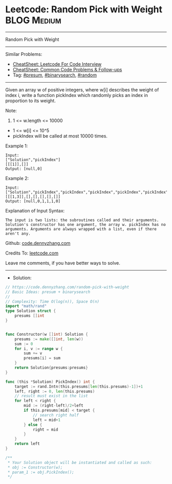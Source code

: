 * Leetcode: Random Pick with Weight                             :BLOG:Medium:
#+STARTUP: showeverything
#+OPTIONS: toc:nil \n:t ^:nil creator:nil d:nil
:PROPERTIES:
:type:     binarysearch, presum, random
:END:
---------------------------------------------------------------------
Random Pick with Weight
---------------------------------------------------------------------
#+BEGIN_HTML
<a href="https://github.com/dennyzhang/code.dennyzhang.com/tree/master/problems/random-pick-with-weight"><img align="right" width="200" height="183" src="https://www.dennyzhang.com/wp-content/uploads/denny/watermark/github.png" /></a>
#+END_HTML
Similar Problems:
- [[https://cheatsheet.dennyzhang.com/cheatsheet-leetcode-A4][CheatSheet: Leetcode For Code Interview]]
- [[https://cheatsheet.dennyzhang.com/cheatsheet-followup-A4][CheatSheet: Common Code Problems & Follow-ups]]
- Tag: [[https://code.dennyzhang.com/followup-presum][#presum]], [[https://code.dennyzhang.com/review-binarysearch][#binarysearch]], [[https://code.dennyzhang.com/review-random][#random]]
---------------------------------------------------------------------
Given an array w of positive integers, where w[i] describes the weight of index i, write a function pickIndex which randomly picks an index in proportion to its weight.

Note:

1. 1 <= w.length <= 10000
- 1 <= w[i] <= 10^5
- pickIndex will be called at most 10000 times.

Example 1:
#+BEGIN_EXAMPLE
Input: 
["Solution","pickIndex"]
[[[1]],[]]
Output: [null,0]
#+END_EXAMPLE

Example 2:
#+BEGIN_EXAMPLE
Input: 
["Solution","pickIndex","pickIndex","pickIndex","pickIndex","pickIndex"]
[[[1,3]],[],[],[],[],[]]
Output: [null,0,1,1,1,0]
#+END_EXAMPLE

Explanation of Input Syntax:
#+BEGIN_EXAMPLE
The input is two lists: the subroutines called and their arguments. Solution's constructor has one argument, the array w. pickIndex has no arguments. Arguments are always wrapped with a list, even if there aren't any.
#+END_EXAMPLE

Github: [[https://github.com/dennyzhang/code.dennyzhang.com/tree/master/problems/random-pick-with-weight][code.dennyzhang.com]]

Credits To: [[https://leetcode.com/problems/random-pick-with-weight/description/][leetcode.com]]

Leave me comments, if you have better ways to solve.
---------------------------------------------------------------------
- Solution:

#+BEGIN_SRC go
// https://code.dennyzhang.com/random-pick-with-weight
// Basic Ideas: presum + binarysearch
//
// Complexity: Time O(log(n)), Space O(n)
import "math/rand"
type Solution struct {
    presums []int
}


func Constructor(w []int) Solution {
    presums := make([]int, len(w))
    sum := 0
    for i, v := range w {
        sum += v
        presums[i] = sum
    }
    return Solution{presums:presums}
}

func (this *Solution) PickIndex() int {
    target := rand.Intn(this.presums[len(this.presums)-1])+1
    left, right := 0, len(this.presums)
    // result must exist in the list
    for left < right {
        mid := (right-left)/2+left
        if this.presums[mid] < target {
            // search right half
            left = mid+1
        } else {
            right = mid
        }
    }
    return left
}

/**
 * Your Solution object will be instantiated and called as such:
 * obj := Constructor(w);
 * param_1 := obj.PickIndex();
 */
#+END_SRC

#+BEGIN_HTML
<div style="overflow: hidden;">
<div style="float: left; padding: 5px"> <a href="https://www.linkedin.com/in/dennyzhang001"><img src="https://www.dennyzhang.com/wp-content/uploads/sns/linkedin.png" alt="linkedin" /></a></div>
<div style="float: left; padding: 5px"><a href="https://github.com/dennyzhang"><img src="https://www.dennyzhang.com/wp-content/uploads/sns/github.png" alt="github" /></a></div>
<div style="float: left; padding: 5px"><a href="https://www.dennyzhang.com/slack" target="_blank" rel="nofollow"><img src="https://www.dennyzhang.com/wp-content/uploads/sns/slack.png" alt="slack"/></a></div>
</div>
#+END_HTML
